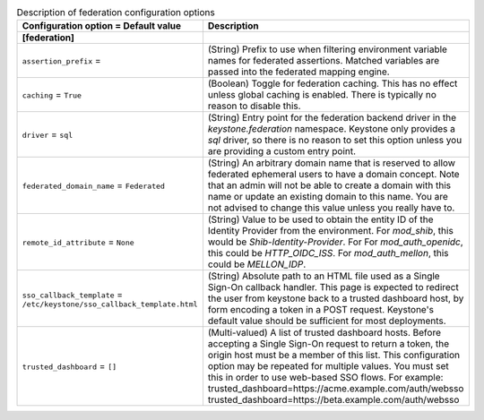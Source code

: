 ..
    Warning: Do not edit this file. It is automatically generated from the
    software project's code and your changes will be overwritten.

    The tool to generate this file lives in openstack-doc-tools repository.

    Please make any changes needed in the code, then run the
    autogenerate-config-doc tool from the openstack-doc-tools repository, or
    ask for help on the documentation mailing list, IRC channel or meeting.

.. _keystone-federation:

.. list-table:: Description of federation configuration options
   :header-rows: 1
   :class: config-ref-table

   * - Configuration option = Default value
     - Description
   * - **[federation]**
     -
   * - ``assertion_prefix`` =
     - (String) Prefix to use when filtering environment variable names for federated assertions. Matched variables are passed into the federated mapping engine.
   * - ``caching`` = ``True``
     - (Boolean) Toggle for federation caching. This has no effect unless global caching is enabled. There is typically no reason to disable this.
   * - ``driver`` = ``sql``
     - (String) Entry point for the federation backend driver in the `keystone.federation` namespace. Keystone only provides a `sql` driver, so there is no reason to set this option unless you are providing a custom entry point.
   * - ``federated_domain_name`` = ``Federated``
     - (String) An arbitrary domain name that is reserved to allow federated ephemeral users to have a domain concept. Note that an admin will not be able to create a domain with this name or update an existing domain to this name. You are not advised to change this value unless you really have to.
   * - ``remote_id_attribute`` = ``None``
     - (String) Value to be used to obtain the entity ID of the Identity Provider from the environment. For `mod_shib`, this would be `Shib-Identity-Provider`. For For `mod_auth_openidc`, this could be `HTTP_OIDC_ISS`. For `mod_auth_mellon`, this could be `MELLON_IDP`.
   * - ``sso_callback_template`` = ``/etc/keystone/sso_callback_template.html``
     - (String) Absolute path to an HTML file used as a Single Sign-On callback handler. This page is expected to redirect the user from keystone back to a trusted dashboard host, by form encoding a token in a POST request. Keystone's default value should be sufficient for most deployments.
   * - ``trusted_dashboard`` = ``[]``
     - (Multi-valued) A list of trusted dashboard hosts. Before accepting a Single Sign-On request to return a token, the origin host must be a member of this list. This configuration option may be repeated for multiple values. You must set this in order to use web-based SSO flows. For example: trusted_dashboard=https://acme.example.com/auth/websso trusted_dashboard=https://beta.example.com/auth/websso
